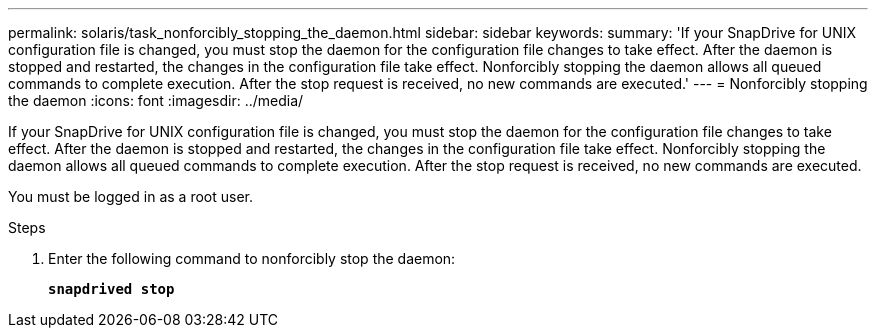 ---
permalink: solaris/task_nonforcibly_stopping_the_daemon.html
sidebar: sidebar
keywords:
summary: 'If your SnapDrive for UNIX configuration file is changed, you must stop the daemon for the configuration file changes to take effect. After the daemon is stopped and restarted, the changes in the configuration file take effect. Nonforcibly stopping the daemon allows all queued commands to complete execution. After the stop request is received, no new commands are executed.'
---
= Nonforcibly stopping the daemon
:icons: font
:imagesdir: ../media/

[.lead]
If your SnapDrive for UNIX configuration file is changed, you must stop the daemon for the configuration file changes to take effect. After the daemon is stopped and restarted, the changes in the configuration file take effect. Nonforcibly stopping the daemon allows all queued commands to complete execution. After the stop request is received, no new commands are executed.

You must be logged in as a root user.

.Steps

. Enter the following command to nonforcibly stop the daemon:
+
`*snapdrived stop*`
